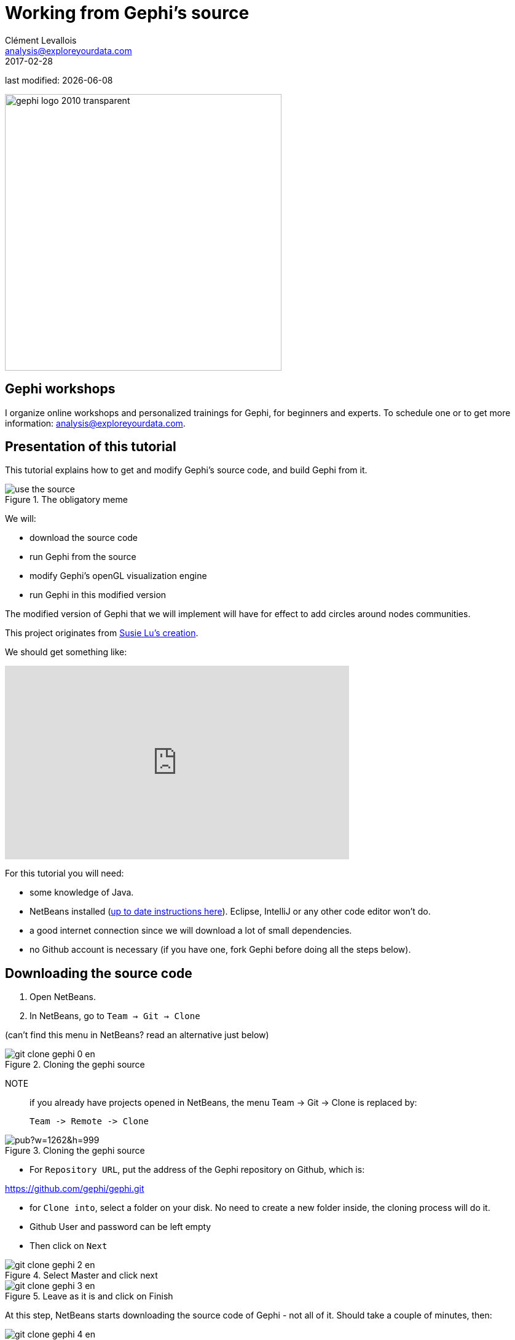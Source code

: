 = Working from Gephi's source
Clément Levallois <analysis@exploreyourdata.com>
2017-02-28

last modified: {docdate}

:icons!:
:iconsfont:   font-awesome
:revnumber: 1.0
:example-caption!:
:imagesdir: images


:title-logo-image: gephi-logo-2010-transparent.png[width="450" align="center"]

image::gephi-logo-2010-transparent.png[width="450" align="center"]

//ST: 'Escape' or 'o' to see all sides, F11 for full screen, 's' for speaker notes

== Gephi workshops
I organize online workshops and personalized trainings for Gephi, for beginners and experts.
To schedule one or to get more information: analysis@exploreyourdata.com.

== Presentation of this tutorial

This tutorial explains how to get and modify Gephi's source code, and build Gephi from it.

image::use-the-source.jpg[align="center", title="The obligatory meme"]

We will:

- download the source code
- run Gephi from the source
- modify Gephi's openGL visualization engine
- run Gephi in this modified version

//+
The modified version of Gephi that we will implement will have for effect to add circles around nodes communities.

This project originates from https://twitter.com/DataToViz/status/828840269072080896[Susie Lu's creation].

We should get something like:

video::Y3jk-_QaFx4[youtube, height=315, width=560, align="center"]

For this tutorial you will need:

- some knowledge of Java.

- NetBeans installed (https://dl.dropboxusercontent.com/u/28091845/coursera/codapps/session%201/module%201%20-%20installing%20NetBeans%20ans%20Codename%20One%20on%20a%20PC.pdf[up to date instructions here]). Eclipse, IntelliJ or any other code editor won't do.

- a good internet connection since we will download a lot of small dependencies.

- no Github account is necessary (if you have one, fork Gephi before doing all the steps below).


== Downloading the source code

1. Open NetBeans.

2. In NetBeans, go to `Team -> Git -> Clone`

(can't find this menu in NetBeans? read an alternative just below)

image::git-clone-gephi-0-en.png[align="center", title="Cloning the gephi source"]

NOTE:: if you already have projects opened in NetBeans, the menu Team -> Git -> Clone is replaced by:

 Team -> Remote -> Clone

image::https://docs.google.com/drawings/d/1sdB37hWIug2nzacQxsxqVOmzK_bVF7zpn_2rkgmEWSU/pub?w=1262&h=999[align="center", title="Cloning the gephi source"]

- For `Repository URL`, put the address of the Gephi repository on Github, which is:

https://github.com/gephi/gephi.git[https://github.com/gephi/gephi.git]

- for `Clone into`, select a folder on your disk. No need to create a new folder inside, the cloning process will do it.

- Github User and password can be left empty

- Then click on `Next`

image::git-clone-gephi-2-en.png[align="center", title="Select Master and click next"]

image::git-clone-gephi-3-en.png[align="center", title="Leave as it is and click on Finish"]

At this step, NetBeans starts downloading the source code of Gephi - not all of it. Should take a couple of minutes, then:

image::git-clone-gephi-4-en.png[align="center", title="Click on Open Project"]

Select (highlight in blue) the line mentioning Gephi, and click on "Open"

image::git-clone-gephi-5-en.png[align="center", title="Click on Open Project"]

You should now see Gephi as a project on the left in NetBeans:

image::netbeans-gephi-source-1-en.png[align="center", title="Gephi project"]

Right click on the project and select "Build with dependencies". This will download all the rest of the source, which can take roughly 5 to 20 minutes.

image::netbeans-gephi-source-2-en.png[align="center", title="Building the project"]

== Running Gephi from source
When the build is complete, expand the folder "Modules" of the Gephi project, and double click on "gephi-app":

image::netbeans-gephi-source-3-en.png[align="center", title="Opening the gephi-app submodule"]

This opens a new project on the left of NetBeans, called "gephi-app". This is a submodule of Gephi, dedicated to managing its launch.

image::https://docs.google.com/drawings/d/1VS_oa0Fp9d-hygBJESrshVGfd5H9eSx1C50eZNSIUu0/pub?w=986&h=840[align="center", title="Launching Gephi"]
And Gephi launches!


Now that we know how to run Gephi from source, we can modify the source and see how it goes.

== Modifying Gephi's openGL visualization engine
We are going to add circles which will enclose groups of nodes (aka communities). In three steps:

1. Open the `VisualizationImpl` module
2. Create simple classes for the circles
3. Add some code in the class which manages the display in OpenGL, so that circles get created

==== 1. Open the `VisualizationImpl` module

In the gephi project, in the folder Modules, double click on the `VisualizationImpl` module:

image::enclosing-circles-1-en.png[align="center", title="Opening VisualizationImpl"]

==== 2. Create simple classes for the circles

Create a new package and add 3 classes in it: `Circle.java`, `Point.java`, `SmallestEnclosingCircle.java`.

(I merely adapted these classes from https://www.nayuki.io/page/smallest-enclosing-circle[this website])

image::enclosing-circles-2-en.png[align="center", title="Three classes"]

The code of these classes https://github.com/seinecle/gephi/tree/enclosing-circles-opengl/modules/VisualizationImpl/src/main/java/net/clementlevallois/enclosingcircles[can be found here].

==== 3. Add the circle creation logic to the class managing the OpenGL display

Open the package `org.gephi.visualization.opengl`, and inside open `CompatibilityEngine.java`:

image::https://docs.google.com/drawings/d/1XYIZ2iQPOPjhshbh2CGjMv03teW0QCVfdoqy0urn1wI/pub?w=976&h=652[align="center", title="opening CompatibilityEngine.java"]

No need to understand most of the code in this class.

But we see that starting at https://github.com/seinecle/gephi/blob/enclosing-circles-opengl/modules/VisualizationImpl/src/main/java/org/gephi/visualization/opengl/CompatibilityEngine.java#L194[line 194], a loop on nodes starts:

We will put nodes in a map (declared above, at https://github.com/seinecle/gephi/blob/enclosing-circles-opengl/modules/VisualizationImpl/src/main/java/org/gephi/visualization/opengl/CompatibilityEngine.java#L155[line 155]) where:

- keys are the name of the cluster nodes belong too,
- values are the Set of Nodes corresponding to the cluster.

(yes, this implies the nodes must have an attribute called "Modularity Class" showing the cluster they belong to)

//+
The code you should add to assign nodes to clusters in the map is in https://github.com/seinecle/gephi/blob/enclosing-circles-opengl/modules/VisualizationImpl/src/main/java/org/gephi/visualization/opengl/CompatibilityEngine.java#L197[lines 197-203]

//+

Then, https://github.com/seinecle/gephi/blob/enclosing-circles-opengl/modules/VisualizationImpl/src/main/java/org/gephi/visualization/opengl/CompatibilityEngine.java#L210[lines 210-245] iterate on the map, and create the circles around clusters.

The logic of the circle creation in OpenGL can be understood rather easily, by copying and modyfying the code used just above for the creation of nodes, and by looking at the online documentation on http://www.openglprojects.in/2014/03/draw-circle-opengl.html#gsc.tab=0[how to create shapes in OpenGL].

//+
That's it. Now just run Gephi from source as we did before. From Gephi, open a network where nodes have a "Modularity Class" attribute, and Gephi will draw circles around nodes from the same clusters:

video::Y3jk-_QaFx4[youtube, height=315, width=560, align="center"]

== More tutorials on using the source code of Gephi

- https://github.com/gephi/gephi[The Gephi readme with some instructions for developers]

== the end

Visit https://www.facebook.com/groups/gephi[the Gephi group on Facebook] to get help,

or visit https://seinecle.github.io/gephi-tutorials[the website for more tutorials]
